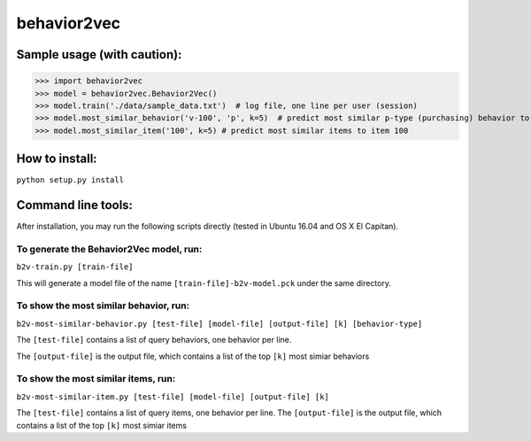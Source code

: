 ======
behavior2vec
======

****************************
Sample usage (with caution):
****************************

>>> import behavior2vec
>>> model = behavior2vec.Behavior2Vec()
>>> model.train('./data/sample_data.txt')  # log file, one line per user (session)
>>> model.most_similar_behavior('v-100', 'p', k=5)  # predict most similar p-type (purchasing) behavior to 'v-100' (view item 100)
>>> model.most_similar_item('100', k=5) # predict most similar items to item 100

***************
How to install:
***************

``python setup.py install``

*******************
Command line tools:
*******************

After installation, you may run the following scripts directly (tested in Ubuntu 16.04 and OS X El Capitan).

To generate the Behavior2Vec model, run:
========================================

``b2v-train.py [train-file]``

This will generate a model file of the name ``[train-file]-b2v-model.pck`` under the same directory.

To show the most similar behavior, run:
=======================================

``b2v-most-similar-behavior.py [test-file] [model-file] [output-file] [k] [behavior-type]``

The ``[test-file]`` contains a list of query behaviors, one behavior per line.

The ``[output-file]`` is the output file, which contains a list of the top ``[k]`` most simiar behaviors

To show the most similar items, run:
====================================

``b2v-most-similar-item.py [test-file] [model-file] [output-file] [k]``

The ``[test-file]`` contains a list of query items, one behavior per line.
The ``[output-file]`` is the output file, which contains a list of the top ``[k]`` most simiar items

